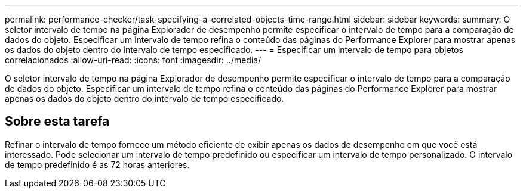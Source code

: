 ---
permalink: performance-checker/task-specifying-a-correlated-objects-time-range.html 
sidebar: sidebar 
keywords:  
summary: O seletor intervalo de tempo na página Explorador de desempenho permite especificar o intervalo de tempo para a comparação de dados do objeto. Especificar um intervalo de tempo refina o conteúdo das páginas do Performance Explorer para mostrar apenas os dados do objeto dentro do intervalo de tempo especificado. 
---
= Especificar um intervalo de tempo para objetos correlacionados
:allow-uri-read: 
:icons: font
:imagesdir: ../media/


[role="lead"]
O seletor intervalo de tempo na página Explorador de desempenho permite especificar o intervalo de tempo para a comparação de dados do objeto. Especificar um intervalo de tempo refina o conteúdo das páginas do Performance Explorer para mostrar apenas os dados do objeto dentro do intervalo de tempo especificado.



== Sobre esta tarefa

Refinar o intervalo de tempo fornece um método eficiente de exibir apenas os dados de desempenho em que você está interessado. Pode selecionar um intervalo de tempo predefinido ou especificar um intervalo de tempo personalizado. O intervalo de tempo predefinido é as 72 horas anteriores.
